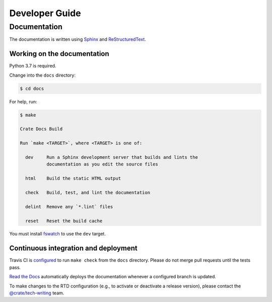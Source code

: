 ===============
Developer Guide
===============


Documentation
=============

The documentation is written using `Sphinx`_ and `ReStructuredText`_.


Working on the documentation
----------------------------

Python 3.7 is required.

Change into the ``docs`` directory:

.. code-block:: console

    $ cd docs

For help, run:

.. code-block:: console

    $ make

    Crate Docs Build

    Run `make <TARGET>`, where <TARGET> is one of:

      dev     Run a Sphinx development server that builds and lints the
              documentation as you edit the source files

      html    Build the static HTML output

      check   Build, test, and lint the documentation

      delint  Remove any `*.lint` files

      reset   Reset the build cache

You must install `fswatch`_ to use the ``dev`` target.


Continuous integration and deployment
-------------------------------------

|build| |travis| |rtd|

Travis CI is `configured`_ to run ``make check`` from the ``docs`` directory.
Please do not merge pull requests until the tests pass.

`Read the Docs`_ automatically deploys the documentation whenever a configured
branch is updated.

To make changes to the RTD configuration (e.g., to activate or deactivate a
release version), please contact the `@crate/tech-writing`_ team.


.. _@crate/tech-writing: https://github.com/orgs/crate/teams/tech-writing
.. _configured: https://github.com/crate/crate-clients-tools/blob/master/.travis.yml
.. _fswatch: https://github.com/emcrisostomo/fswatch
.. _Read the Docs: http://readthedocs.org
.. _ReStructuredText: http://docutils.sourceforge.net/rst.html
.. _Sphinx: http://sphinx-doc.org/


.. |build| image:: https://img.shields.io/endpoint.svg?color=blue&url=https%3A%2F%2Fraw.githubusercontent.com%2Fcrate%2Fcrate-clients-toolss%2Fmaster%2Fdocs%2Fbuild.json
    :alt: Build version
    :target: https://github.com/crate/crate-clients-tools/blob/master/docs/build.json

.. |travis| image:: https://img.shields.io/travis/crate/crate-clients-tools.svg?style=flat
    :alt: Travis CI status
    :scale: 100%
    :target: https://travis-ci.org/crate/crate-clients-tools

.. |rtd| image:: https://readthedocs.org/projects/crate-clients-tools/badge/?version=latest
    :alt: Read The Docs status
    :scale: 100%
    :target: https://crate-clients-tools.readthedocs.io/en/latest/?badge=latest
